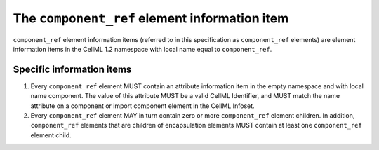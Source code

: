 .. index::
   pair: component_ref; element

The ``component_ref`` element information item
==============================================

``component_ref`` element information items (referred to in this
specification as ``component_ref`` elements) are element information items
in the CellML 1.2 namespace with local name equal to ``component_ref``.

Specific information items
--------------------------

1. Every ``component_ref`` element MUST contain an attribute information
   item in the empty namespace and with local name component. The value
   of this attribute MUST be a valid CellML Identifier, and MUST match
   the name attribute on a component or import component element in the
   CellML Infoset.

2. Every ``component_ref`` element MAY in turn contain zero or more
   ``component_ref`` element children. In addition, ``component_ref`` elements
   that are children of encapsulation elements MUST contain at least one
   ``component_ref`` element child.


